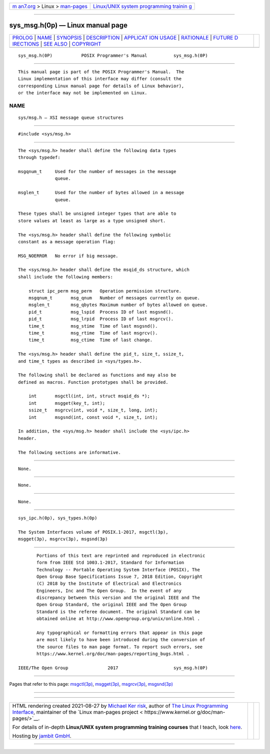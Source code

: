 .. container:: page-top

.. container:: nav-bar

   +----------------------------------+----------------------------------+
   | `m                               | `Linux/UNIX system programming   |
   | an7.org <../../../index.html>`__ | trainin                          |
   | > Linux >                        | g <http://man7.org/training/>`__ |
   | `man-pages <../index.html>`__    |                                  |
   +----------------------------------+----------------------------------+

--------------

sys_msg.h(0p) — Linux manual page
=================================

+-----------------------------------+-----------------------------------+
| `PROLOG <#PROLOG>`__ \|           |                                   |
| `NAME <#NAME>`__ \|               |                                   |
| `SYNOPSIS <#SYNOPSIS>`__ \|       |                                   |
| `DESCRIPTION <#DESCRIPTION>`__ \| |                                   |
| `APPLICAT                         |                                   |
| ION USAGE <#APPLICATION_USAGE>`__ |                                   |
| \| `RATIONALE <#RATIONALE>`__ \|  |                                   |
| `FUTURE D                         |                                   |
| IRECTIONS <#FUTURE_DIRECTIONS>`__ |                                   |
| \| `SEE ALSO <#SEE_ALSO>`__ \|    |                                   |
| `COPYRIGHT <#COPYRIGHT>`__        |                                   |
+-----------------------------------+-----------------------------------+
| .. container:: man-search-box     |                                   |
+-----------------------------------+-----------------------------------+

::

   sys_msg.h(0P)           POSIX Programmer's Manual          sys_msg.h(0P)


-----------------------------------------------------

::

          This manual page is part of the POSIX Programmer's Manual.  The
          Linux implementation of this interface may differ (consult the
          corresponding Linux manual page for details of Linux behavior),
          or the interface may not be implemented on Linux.

NAME
-------------------------------------------------

::

          sys/msg.h — XSI message queue structures


---------------------------------------------------------

::

          #include <sys/msg.h>


---------------------------------------------------------------

::

          The <sys/msg.h> header shall define the following data types
          through typedef:

          msgqnum_t     Used for the number of messages in the message
                        queue.

          msglen_t      Used for the number of bytes allowed in a message
                        queue.

          These types shall be unsigned integer types that are able to
          store values at least as large as a type unsigned short.

          The <sys/msg.h> header shall define the following symbolic
          constant as a message operation flag:

          MSG_NOERROR   No error if big message.

          The <sys/msg.h> header shall define the msqid_ds structure, which
          shall include the following members:

              struct ipc_perm msg_perm   Operation permission structure.
              msgqnum_t       msg_qnum   Number of messages currently on queue.
              msglen_t        msg_qbytes Maximum number of bytes allowed on queue.
              pid_t           msg_lspid  Process ID of last msgsnd().
              pid_t           msg_lrpid  Process ID of last msgrcv().
              time_t          msg_stime  Time of last msgsnd().
              time_t          msg_rtime  Time of last msgrcv().
              time_t          msg_ctime  Time of last change.

          The <sys/msg.h> header shall define the pid_t, size_t, ssize_t,
          and time_t types as described in <sys/types.h>.

          The following shall be declared as functions and may also be
          defined as macros. Function prototypes shall be provided.

              int       msgctl(int, int, struct msqid_ds *);
              int       msgget(key_t, int);
              ssize_t   msgrcv(int, void *, size_t, long, int);
              int       msgsnd(int, const void *, size_t, int);

          In addition, the <sys/msg.h> header shall include the <sys/ipc.h>
          header.

          The following sections are informative.


---------------------------------------------------------------------------

::

          None.


-----------------------------------------------------------

::

          None.


---------------------------------------------------------------------------

::

          None.


---------------------------------------------------------

::

          sys_ipc.h(0p), sys_types.h(0p)

          The System Interfaces volume of POSIX.1‐2017, msgctl(3p),
          msgget(3p), msgrcv(3p), msgsnd(3p)


-----------------------------------------------------------

::

          Portions of this text are reprinted and reproduced in electronic
          form from IEEE Std 1003.1-2017, Standard for Information
          Technology -- Portable Operating System Interface (POSIX), The
          Open Group Base Specifications Issue 7, 2018 Edition, Copyright
          (C) 2018 by the Institute of Electrical and Electronics
          Engineers, Inc and The Open Group.  In the event of any
          discrepancy between this version and the original IEEE and The
          Open Group Standard, the original IEEE and The Open Group
          Standard is the referee document. The original Standard can be
          obtained online at http://www.opengroup.org/unix/online.html .

          Any typographical or formatting errors that appear in this page
          are most likely to have been introduced during the conversion of
          the source files to man page format. To report such errors, see
          https://www.kernel.org/doc/man-pages/reporting_bugs.html .

   IEEE/The Open Group               2017                     sys_msg.h(0P)

--------------

Pages that refer to this page: `msgctl(3p) <../man3/msgctl.3p.html>`__, 
`msgget(3p) <../man3/msgget.3p.html>`__, 
`msgrcv(3p) <../man3/msgrcv.3p.html>`__, 
`msgsnd(3p) <../man3/msgsnd.3p.html>`__

--------------

--------------

.. container:: footer

   +-----------------------+-----------------------+-----------------------+
   | HTML rendering        |                       | |Cover of TLPI|       |
   | created 2021-08-27 by |                       |                       |
   | `Michael              |                       |                       |
   | Ker                   |                       |                       |
   | risk <https://man7.or |                       |                       |
   | g/mtk/index.html>`__, |                       |                       |
   | author of `The Linux  |                       |                       |
   | Programming           |                       |                       |
   | Interface <https:     |                       |                       |
   | //man7.org/tlpi/>`__, |                       |                       |
   | maintainer of the     |                       |                       |
   | `Linux man-pages      |                       |                       |
   | project <             |                       |                       |
   | https://www.kernel.or |                       |                       |
   | g/doc/man-pages/>`__. |                       |                       |
   |                       |                       |                       |
   | For details of        |                       |                       |
   | in-depth **Linux/UNIX |                       |                       |
   | system programming    |                       |                       |
   | training courses**    |                       |                       |
   | that I teach, look    |                       |                       |
   | `here <https://ma     |                       |                       |
   | n7.org/training/>`__. |                       |                       |
   |                       |                       |                       |
   | Hosting by `jambit    |                       |                       |
   | GmbH                  |                       |                       |
   | <https://www.jambit.c |                       |                       |
   | om/index_en.html>`__. |                       |                       |
   +-----------------------+-----------------------+-----------------------+

--------------

.. container:: statcounter

   |Web Analytics Made Easy - StatCounter|

.. |Cover of TLPI| image:: https://man7.org/tlpi/cover/TLPI-front-cover-vsmall.png
   :target: https://man7.org/tlpi/
.. |Web Analytics Made Easy - StatCounter| image:: https://c.statcounter.com/7422636/0/9b6714ff/1/
   :class: statcounter
   :target: https://statcounter.com/
